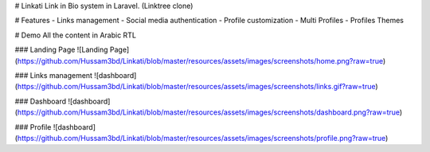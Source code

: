 # Linkati
Link in Bio system in Laravel. (Linktree clone)

# Features
- Links management
- Social media authentication
- Profile customization
- Multi Profiles
- Profiles Themes

# Demo
All the content in Arabic RTL

### Landing Page
![Landing Page](https://github.com/Hussam3bd/Linkati/blob/master/resources/assets/images/screenshots/home.png?raw=true)

### Links management
![dashboard](https://github.com/Hussam3bd/Linkati/blob/master/resources/assets/images/screenshots/links.gif?raw=true)

### Dashboard
![dashboard](https://github.com/Hussam3bd/Linkati/blob/master/resources/assets/images/screenshots/dashboard.png?raw=true)

### Profile
![dashboard](https://github.com/Hussam3bd/Linkati/blob/master/resources/assets/images/screenshots/profile.png?raw=true)
